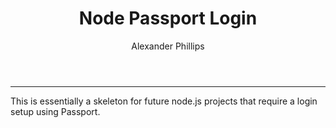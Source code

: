 #+TITLE: Node Passport Login 
#+AUTHOR: Alexander Phillips
#+EMAIL: mail@alexanderphillips.net
-----

This is essentially a skeleton for future node.js projects that require a login setup using Passport.
